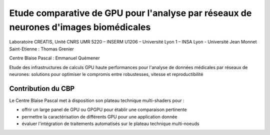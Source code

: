 .. _eicdmrn:

Etude comparative de GPU pour l'analyse par réseaux de neurones d'images biomédicales
=====================================================================================

.. |br| raw:: html

   <br>

.. container:: d-flex mb-3
    
    .. image:: ../../_static/img_projets/bioneurongpu.png
        :class: img-fluid
        :alt: Image bioneurongpu

    .. container::

        Laboratoire CREATIS, Unité CNRS UMR 5220 – INSERM U1206 – Université Lyon 1 – INSA Lyon - Université Jean Monnet Saint-Etienne : Thomas Grenier
        
        Centre Blaise Pascal : Emmanuel Quémener

Etude des infrastructures de calculs GPU haute performances pour l'analyse de données médicales par réseaux de neurones: solutions pour optimiser le compromis entre robustesses, vitesse et reproductibilité

Contribution du CBP
-------------------

Le Centre Blaise Pascal met à disposition son plateau technique multi-shaders pour :

* offrir un large panel de GPU ou GPGPU pour établir une comparaison pertinente
* permettre la caractérisation de différents GPU pour une application donnée
* évaluer l'intégration de traitements automatisés sur le plateau technique multi-noeuds

